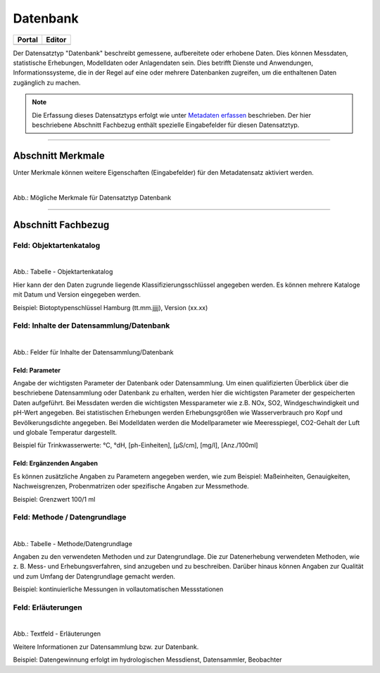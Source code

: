 
=========
Datenbank
=========

.. csv-table::
    :header: "Portal", "Editor"
    :widths: 20, 20

	 .. image:: ../../../img/ige/icons/datensatztypen/portal/datenbank.png, .. image:: ../../../img/ige/icons/datensatztypen/ige/datenbank.png

Der Datensatztyp "Datenbank" beschreibt gemessene, aufbereitete oder erhobene Daten. Dies können Messdaten, statistische Erhebungen, Modelldaten oder Anlagendaten sein. Dies betrifft Dienste und Anwendungen, Informationssysteme, die in der Regel auf eine oder mehrere Datenbanken zugreifen, um die enthaltenen Daten zugänglich zu machen.

.. note:: Die Erfassung dieses Datensatztyps erfolgt wie unter `Metadaten erfassen <https://metaver-bedienungsanleitung.readthedocs.io/de/hmdk/ingrid-editor/erfassung/erfassung-metadaten.html>`_ beschrieben. Der hier beschriebene Abschnitt Fachbezug enthält spezielle Eingabefelder für diesen Datensatztyp.

-----------------------------------------------------------------------------------------------------------------------


Abschnitt Merkmale
------------------

Unter Merkmale können weitere Eigenschaften (Eingabefelder) für den Metadatensatz aktiviert werden.

.. figure:: ../../../img/ige/erfassung/ige_metadaten/datensatztypen/merkmale/merkmale_datenbank.png
   :alt: Mögliche Merkmale für Datensatztyp Datenbank
   :align: left
   :scale: 70
   :figwidth: 100%

Abb.: Mögliche Merkmale für Datensatztyp Datenbank

.. seealso:: Beschreibungen der Option: `Open Data <https://metaver-bedienungsanleitung.readthedocs.io/de/latest/ingrid-editor/erfassung/datensatztypen/merkmal/opendata.html>`_

-----------------------------------------------------------------------------------------------------------------------


Abschnitt Fachbezug
-------------------

Feld: Objektartenkatalog
^^^^^^^^^^^^^^^^^^^^^^^^

.. figure:: ../../../img/ige/erfassung/ige_metadaten/datensatztypen/datensatztyp_datenbank/fachbezug_objektartenkatalog.png
   :alt: Tabelle - Objektartenkatalog
   :align: left
   :scale: 90
   :figwidth: 100%

Abb.: Tabelle - Objektartenkatalog

Hier kann der den Daten zugrunde liegende Klassifizierungsschlüssel angegeben werden. Es können mehrere Kataloge mit Datum und Version eingegeben werden.

Beispiel:  Biotoptypenschlüssel Hamburg (tt.mm.jjjj), Version (xx.xx)


Feld: Inhalte der Datensammlung/Datenbank
^^^^^^^^^^^^^^^^^^^^^^^^^^^^^^^^^^^^^^^^^^

.. figure:: ../../../img/ige/erfassung/ige_metadaten/datensatztypen/datensatztyp_datenbank/fachbezug_inhalt.png
   :alt: Felder für Inhalte der Datensammlung/Datenbank
   :align: left
   :scale: 90
   :figwidth: 100%

Abb.: Felder für Inhalte der Datensammlung/Datenbank


Feld: Parameter
"""""""""""""""
 
Angabe der wichtigsten Parameter der Datenbank oder Datensammlung. Um einen qualifizierten Überblick über die beschriebene Datensammlung oder Datenbank zu erhalten, werden hier die wichtigsten Parameter der gespeicherten Daten aufgeführt. Bei Messdaten werden die wichtigsten Messparameter wie z.B. NOx, SO2, Windgeschwindigkeit und pH-Wert angegeben. Bei statistischen Erhebungen werden Erhebungsgrößen wie Wasserverbrauch pro Kopf und Bevölkerungsdichte angegeben. Bei Modelldaten werden die Modellparameter wie Meeresspiegel, CO2-Gehalt der Luft und globale Temperatur dargestellt.

Beispiel für Trinkwasserwerte: °C, °dH, [ph-Einheiten], [µS/cm], [mg/l], [Anz./100ml]


Feld: Ergänzenden Angaben
"""""""""""""""""""""""""

Es können zusätzliche Angaben zu Parametern angegeben werden, wie zum Beispiel: Maßeinheiten, Genauigkeiten, Nachweisgrenzen, Probenmatrizen oder spezifische Angaben zur Messmethode.

Beispiel: Grenzwert 100/1 ml


Feld: Methode / Datengrundlage
^^^^^^^^^^^^^^^^^^^^^^^^^^^^^^

.. figure:: ../../../img/ige/erfassung/ige_metadaten/datensatztypen/datensatztyp_datenbank/fachbezug_methode.png
   :alt: Tabelle - Methode/Datengrundlage
   :align: left
   :scale: 90
   :figwidth: 100%

Abb.: Tabelle - Methode/Datengrundlage

Angaben zu den verwendeten Methoden und zur Datengrundlage. Die zur Datenerhebung verwendeten Methoden, wie z. B. Mess- und Erhebungsverfahren, sind anzugeben und zu beschreiben. Darüber hinaus können Angaben zur Qualität und zum Umfang der Datengrundlage gemacht werden.

Beispiel: kontinuierliche Messungen in vollautomatischen Messstationen
 

Feld: Erläuterungen
^^^^^^^^^^^^^^^^^^^^

.. figure:: ../../../img/ige/erfassung/ige_metadaten/datensatztypen/datensatztyp_datenbank/fachbezug_erlaeuterungen.png
   :alt: Textfeld - Erläuterungen
   :align: left
   :scale: 90
   :figwidth: 100%

Abb.: Textfeld - Erläuterungen

Weitere Informationen zur Datensammlung bzw. zur Datenbank.

Beispiel: Datengewinnung erfolgt im hydrologischen Messdienst, Datensammler, Beobachter